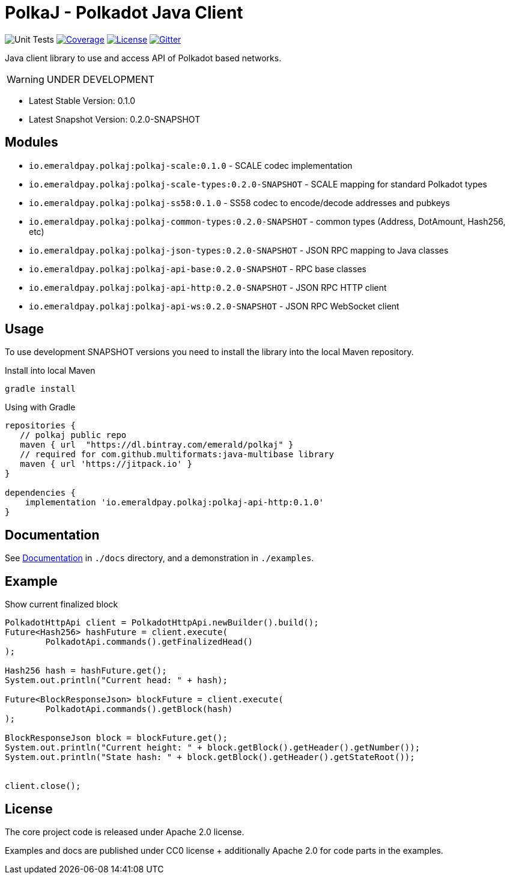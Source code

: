 = PolkaJ - Polkadot Java Client
:lib-version: 0.1.0
:lib-version-dev: 0.2.0-SNAPSHOT

image:https://github.com/emeraldpay/polkaj/workflows/Tests/badge.svg["Unit Tests"]
image:https://codecov.io/gh/emeraldpay/polkaj/branch/master/graph/badge.svg["Coverage",link="https://codecov.io/gh/emeraldpay/polkaj"]
image:https://img.shields.io/github/license/emeraldpay/polkaj.svg?style=flat-square&maxAge=2592000["License",link="https://github.com/emeraldpay/polkaj/blob/master/LICENSE"]
image:https://badges.gitter.im/emeraldpay/community.svg["Gitter",link="https://gitter.im/emeraldpay/community?utm_source=badge&utm_medium=badge&utm_campaign=pr-badge"]

Java client library to use and access API of Polkadot based networks.

WARNING: UNDER DEVELOPMENT

- Latest Stable Version: {lib-version}
- Latest Snapshot Version: {lib-version-dev}


== Modules

- `io.emeraldpay.polkaj:polkaj-scale:{lib-version}` - SCALE codec implementation
- `io.emeraldpay.polkaj:polkaj-scale-types:{lib-version-dev}` - SCALE mapping for standard Polkadot types
- `io.emeraldpay.polkaj:polkaj-ss58:{lib-version}` - SS58 codec to encode/decode addresses and pubkeys
- `io.emeraldpay.polkaj:polkaj-common-types:{lib-version-dev}` - common types (Address, DotAmount, Hash256, etc)
- `io.emeraldpay.polkaj:polkaj-json-types:{lib-version-dev}` - JSON RPC mapping to Java classes
- `io.emeraldpay.polkaj:polkaj-api-base:{lib-version-dev}` - RPC base classes
- `io.emeraldpay.polkaj:polkaj-api-http:{lib-version-dev}` - JSON RPC HTTP client
- `io.emeraldpay.polkaj:polkaj-api-ws:{lib-version-dev}` - JSON RPC WebSocket client

== Usage

To use development SNAPSHOT versions you need to install the library into the local Maven repository.

.Install into local Maven
----
gradle install
----

.Using with Gradle
[source,groovy,subs="attributes"]
----
repositories {
   // polkaj public repo
   maven { url  "https://dl.bintray.com/emerald/polkaj" }
   // required for com.github.multiformats:java-multibase library
   maven { url 'https://jitpack.io' }
}

dependencies {
    implementation 'io.emeraldpay.polkaj:polkaj-api-http:{lib-version}'
}
----

== Documentation

See link:docs/[Documentation] in `./docs` directory, and a demonstration in `./examples`.

== Example

.Show current finalized block
[source,java]
----
PolkadotHttpApi client = PolkadotHttpApi.newBuilder().build();
Future<Hash256> hashFuture = client.execute(
        PolkadotApi.commands().getFinalizedHead()
);

Hash256 hash = hashFuture.get();
System.out.println("Current head: " + hash);

Future<BlockResponseJson> blockFuture = client.execute(
        PolkadotApi.commands().getBlock(hash)
);

BlockResponseJson block = blockFuture.get();
System.out.println("Current height: " + block.getBlock().getHeader().getNumber());
System.out.println("State hash: " + block.getBlock().getHeader().getStateRoot());


client.close();
----

== License

The core project code is released under Apache 2.0 license.

Examples and docs are published under CC0 license + additionally Apache 2.0 for code parts in the examples.